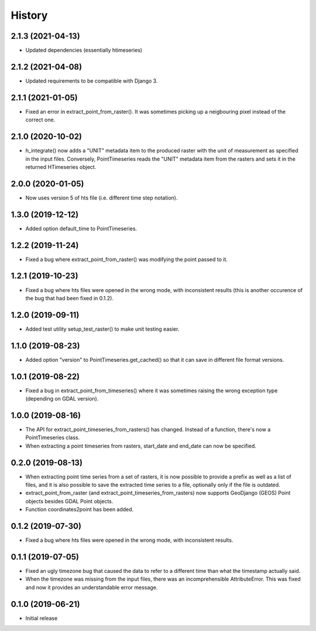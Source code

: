 =======
History
=======

2.1.3 (2021-04-13)
==================

- Updated dependencies (essentially htimeseries)

2.1.2 (2021-04-08)
==================

- Updated requirements to be compatible with Django 3.

2.1.1 (2021-01-05)
==================

- Fixed an error in extract_point_from_raster(). It was sometimes
  picking up a neigbouring pixel instead of the correct one.

2.1.0 (2020-10-02)
==================

- h_integrate() now adds a "UNIT" metadata item to the produced raster
  with the unit of measurement as specified in the input files.
  Conversely, PointTimeseries reads the "UNIT" metadata item from the
  rasters and sets it in the returned HTimeseries object.

2.0.0 (2020-01-05)
==================

- Now uses version 5 of hts file (i.e. different time step notation).

1.3.0 (2019-12-12)
==================

- Added option default_time to PointTimeseries.

1.2.2 (2019-11-24)
==================

- Fixed a bug where extract_point_from_raster() was modifying the point
  passed to it.

1.2.1 (2019-10-23)
==================

- Fixed a bug where hts files were opened in the wrong mode, with
  inconsistent results (this is another occurence of the bug that had
  been fixed in 0.1.2).

1.2.0 (2019-09-11)
==================

- Added test utility setup_test_raster() to make unit testing easier.

1.1.0 (2019-08-23)
==================

- Added option "version" to PointTimeseries.get_cached() so that it can
  save in different file format versions.

1.0.1 (2019-08-22)
==================

- Fixed a bug in extract_point_from_timeseries() where it was sometimes
  raising the wrong exception type (depending on GDAL version).

1.0.0 (2019-08-16)
==================

- The API for extract_point_timeseries_from_rasters() has changed.
  Instead of a function, there's now a PointTimeseries class.
- When extracting a point timeseries from rasters, start_date and
  end_date can now be specified.

0.2.0 (2019-08-13)
==================

- When extracting point time series from a set of rasters, it is now
  possible to provide a prefix as well as a list of files, and it is
  also possible to save the extracted time series to a file, optionally
  only if the file is outdated.
- extract_point_from_raster (and extract_point_timeseries_from_rasters)
  now supports GeoDjango (GEOS) Point objects besides GDAL Point
  objects.
- Function coordinates2point has been added.

0.1.2 (2019-07-30)
==================

- Fixed a bug where hts files were opened in the wrong mode, with
  inconsistent results.

0.1.1 (2019-07-05)
==================

- Fixed an ugly timezone bug that caused the data to refer to a
  different time than what the timestamp actually said.
- When the timezone was missing from the input files, there was an
  incomprehensible AttributeError. This was fixed and now it provides an
  understandable error message.

0.1.0 (2019-06-21)
==================

- Initial release
